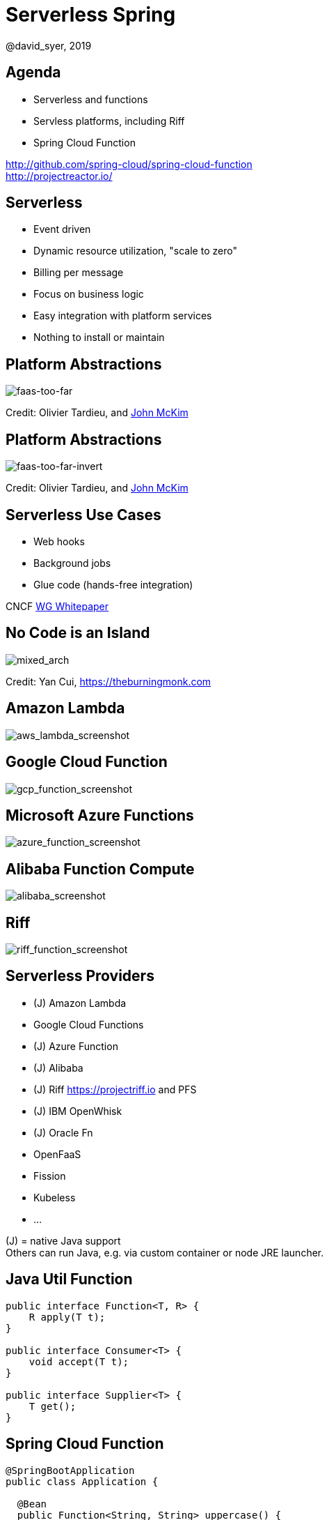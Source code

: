 = Serverless Spring
@david_syer, 2019
:backend: deckjs
:deckjs_transition: fade
:navigation:
:menu:
:status:
:goto:
:source-highlighter: pygments
:deckjs_theme: spring
:deckjsdir: ../deck.js

== Agenda

* Serverless and functions
* Servless platforms, including Riff
* Spring Cloud Function

http://github.com/spring-cloud/spring-cloud-function +
http://projectreactor.io/

== Serverless

* Event driven
* Dynamic resource utilization, "scale to zero"
* Billing per message
* Focus on business logic
* Easy integration with platform services
* Nothing to install or maintain

== Platform Abstractions

image::images/platforms/Faas-Too-Far.png[faas-too-far]

Credit: Olivier Tardieu, and https://serverless.zone/abstracting-the-back-end-with-faas-e5e80e837362[John McKim]

== Platform Abstractions

image::images/platforms/Faas-Too-Far-Invert.png[faas-too-far-invert]

Credit: Olivier Tardieu, and https://serverless.zone/abstracting-the-back-end-with-faas-e5e80e837362[John McKim]

== Serverless Use Cases

* Web hooks
* Background jobs
* Glue code (hands-free integration)

CNCF https://docs.google.com/document/d/1UjW8bt5O8QBgQRILJVKZJej_IuNnxl20AJu9wA8wcdI[WG Whitepaper]

== No Code is an Island

image::images/serverless/burningmonk.png[mixed_arch]

Credit: Yan Cui, https://theburningmonk.com

== Amazon Lambda

image::images/aws_lambda_screenshot.png[aws_lambda_screenshot]

== Google Cloud Function

image::images/gcp_function_screenshot.png[gcp_function_screenshot]

== Microsoft Azure Functions

image::images/azure_function_screenshot.png[azure_function_screenshot]

== Alibaba Function Compute

image::images/alibaba_screenshot.png[alibaba_screenshot]

== Riff

image::images/riff_function_screenshot.png[riff_function_screenshot]

== Serverless Providers

* (J) Amazon Lambda
* Google Cloud Functions
* (J) Azure Function
* (J) Alibaba
* (J) Riff https://projectriff.io and PFS
* (J) IBM OpenWhisk
* (J) Oracle Fn
* OpenFaaS
* Fission
* Kubeless
* ...

(J) = native Java support +
Others can run Java, e.g. via custom container or node JRE launcher.

== Java Util Function

```java
public interface Function<T, R> {
    R apply(T t);
}

public interface Consumer<T> {
    void accept(T t);
}

public interface Supplier<T> {
    T get();
}
```

== Spring Cloud Function

```java
@SpringBootApplication
public class Application {

  @Bean
  public Function<String, String> uppercase() {
    return value -> value.toUpperCase();
  }

  public static void main(String[] args) {
    SpringApplication.run(Application.class, args);
  }
}
```

== Plain Old Functions

```java
package functions;

public class Uppercase implements Function<String, String> {

  String apply(String input) {
    return input.toUpperCase();
  }

}
```

== AWS Cold Starts

* Lambda throttles CPU resources when memory is constrained

* ... also billing is proportional to memory usage

* ... it's not that simple

image::https://docs.google.com/spreadsheets/d/e/2PACX-1vQRWYdp_BpzQg7nA9P7xi9bjTapxu6cYrLi7PFvBmnnKM2zCuVuYzAh25KpFuz0hX0fqJyo1nJO5fyN/pubchart?oid=459598255&format=image[Memory Cost]

== Spring Cloud Function

> All the benefits of serverless, but with full access to Spring (dependency injection,
> integrations, autoconfiguration) and build tools (testing, continuous delivery, run
> locally)

For Spring devs: a smaller, more familiar step than using FaaS APIs and UIs
natively

For Functionistas: no need to know anything about Spring

> Decouple lifecycle of business logic from runtime platform. Run the same code as a web
> endpoint, a stream processor, or a task

Uniform programming model across serverless providers, and also able to run standalone
(locally or in a PaaS)

== Project Reactor

```java
public abstract class Flux<T> implements Publisher<T> {
...
}



public abstract class Mono<T> implements Publisher<T> {
...
}
```

== Spring Cloud Function

```java
@SpringBootApplication
public class Application {

  @Bean
  public Function<Flux<String>, Flux<String>> uppercase() {
    return flux -> flux
        .filter(this::isNotRude)
        .map(String::toUpperCase);
  }

  boolean isNotRude(String word) {
    ...
  }

  public static void main(String[] args) {
    SpringApplication.run(Application.class, args);
  }
}
```

== Spring Cloud Function Adapter

image::images/function_demo_adapter.svg[function_demo_adapter]

== Spring Cloud Function

1. Programming model: `@Beans` of type `Function`, `Consumer` and `Supplier`, with `Flux`, `Mono`, `Publisher`

2. Component scan for functions (e.g. execute jar with no dependency on Spring at all)

3. Compile strings which are Java function bodies

4. Bind and invoke from an isolated classloader (JVM packing, platform)

5. Adapters for Spring MVC, Spring Cloud Stream, AWS Lambda, Azure, Riff and other "serverless"
service providers

== Links

* Spring Cloud Function: https://github.com/spring-cloud/spring-cloud-function
* Riff: https://github.com/projectriff/riff
* Spring Initializr: http://start.spring.io
* Spring Cloud: http://cloud.spring.io
* Reactor: http://projectreactor.io
